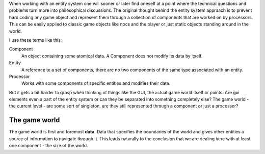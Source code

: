 .. title: Thinking about entity systems
.. slug: thinking-about-entity-systems
.. date: 2013/04/14 13:37:56
.. tags: games, draft
.. link: 
.. description: 

When working with an entity system one will sooner or later find oneself at a point where the technical questions and problems turn more into philosophical discussions. The original thought behind the entity system approach is to prevent hard coding any game object and represent them through a collection of components that are worked on by processors. This can be easily applied to classic game objects like npcs and the player or just static objects standing around in the world.

I use these terms like this:

Component
  An object containing some atomical data. A Component does not modify its data by itself.

Entity
  A reference to a set of components, there are no two components of the same type associated with an entity.

Processor
  Works with some components of specific entities and modifies their data.

But it gets a bit harder to grasp when thinking of things like the GUI, the actual game world itself or points. Are gui elements even a part of the entity system or can they be separated into something completely else? The game world - the current level - are some sort of singleton, are they still represented through a component or just a processor?

The game world
--------------

The game world is first and foremost **data**. Data that specifies the boundaries of the world and gives other entities a source of information to navigate through it. This leads naturally to the conclusion that we are dealing here with at least one component - the size of the world. 
